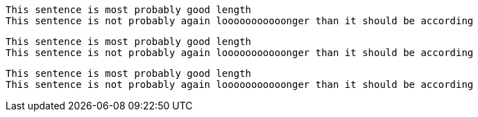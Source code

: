 [source,ruby]
----
This sentence is most probably good length
This sentence is not probably again looooooooooonger than it should be according
----

[source,]
----
This sentence is most probably good length
This sentence is not probably again looooooooooonger than it should be according
----

[,ruby]
----
This sentence is most probably good length
This sentence is not probably again looooooooooonger than it should be according
----